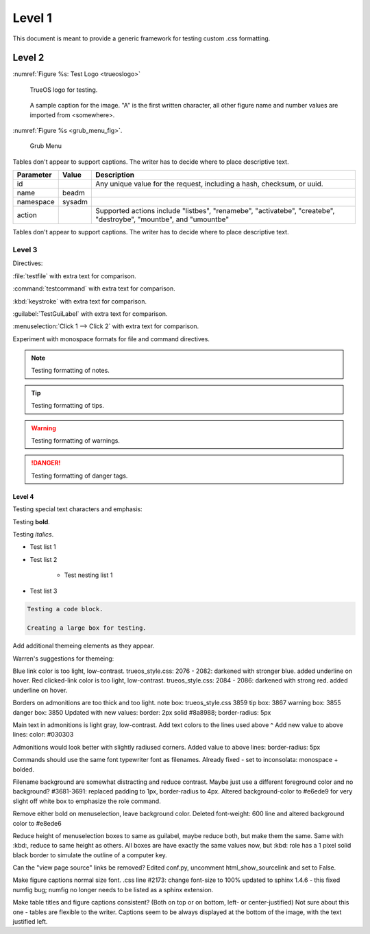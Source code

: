 Level 1
*******

This document is meant to provide a generic framework for
testing custom .css formatting.

Level 2
=======

:numref:`Figure %s: Test Logo <trueoslogo>`

 TrueOS logo for testing.

.. _trueoslogo:

.. figure:: images/trueoslogo.png
   :scale: 100%

   A sample caption for the image. "A" is the first written character,
   all other figure name and number values are imported from <somewhere>.

:numref:`Figure %s <grub_menu_fig>`.


.. _grub_menu_fig:

.. figure:: images/install1.png

   Grub Menu

Tables don't appear to support captions. The writer has to decide where
to place descriptive text.

+---------------+-----------+----------------------------------------+
| **Parameter** | **Value** | **Description**                        |
|               |           |                                        |
+===============+===========+========================================+
| id            |           | Any unique value for the request,      |
|               |           | including a hash, checksum, or uuid.   |
+---------------+-----------+----------------------------------------+
| name          | beadm     |                                        |
|               |           |                                        |
+---------------+-----------+----------------------------------------+
| namespace     | sysadm    |                                        |
|               |           |                                        |
+---------------+-----------+----------------------------------------+
| action        |           | Supported actions include "listbes",   |
|               |           | "renamebe", "activatebe", "createbe",  |
|               |           | "destroybe", "mountbe", and "umountbe" |
+---------------+-----------+----------------------------------------+

Tables don't appear to support captions. The writer has to decide where
to place descriptive text.

Level 3
---------

Directives:

:file:`testfile` with extra text for comparison.

:command:`testcommand` with extra text for comparison.

:kbd:`keystroke` with extra text for comparison.

:guilabel:`TestGuiLabel` with extra text for comparison.

:menuselection:`Click 1 --> Click 2` with extra text for comparison.

Experiment with monospace formats for file and command
directives.

.. note:: Testing formatting of notes.

.. tip:: Testing formatting of tips.

.. warning:: Testing formatting of warnings.

.. danger:: Testing formatting of danger tags.

Level 4
^^^^^^^

Testing special text characters and emphasis:

Testing **bold**.

Testing *italics*.

* Test list 1
* Test list 2
   
   * Test nesting list 1

* Test list 3

.. code-block:: none

 Testing a code block.
 
 Creating a large box for testing.
 
Add additional themeing elements as they appear.

Warren's suggestions for themeing:

Blue link color is too light, low-contrast. 
trueos_style.css: 2076 - 2082: darkened with stronger blue.
added underline on hover.
Red clicked-link color is too light, low-contrast.
trueos_style.css: 2084 - 2086: darkened with strong red.
added underline on hover.

Borders on admonitions are too thick and too light.
note box: trueos_style.css 3859
tip box: 3867
warning box: 3855
danger box: 3850
Updated with new values:
border: 2px solid #8a8988;
border-radius: 5px

Main text in admonitions is light gray, low-contrast.
Add text colors to the lines used above ^
Add new value to above lines: color: #030303

Admonitions would look better with slightly radiused corners.
Added value to above lines: border-radius: 5px

Commands should use the same font typewriter font as filenames.
Already fixed - set to inconsolata: monospace + bolded.

Filename background are somewhat distracting and reduce contrast.
Maybe just use a different foreground color and no background?
#3681-3691: replaced padding to 1px, border-radius to 4px.
Altered background-color to #e6ede9 for very slight off white box to
emphasize the role command.

Remove either bold on menuselection, leave background color.
Deleted font-weight: 600 line and altered background color to #e8ede6

Reduce height of menuselection boxes to same as guilabel, maybe reduce
both, but make them the same. Same with :kbd:, reduce to same height as
others.
All boxes are have exactly the same values now, but :kbd: role has a
1 pixel solid black border to simulate the outline of a computer key.

Can the "view page source" links be removed?
Edited conf.py, uncomment html_show_sourcelink and set to False.

Make figure captions normal size font.
.css line #2173: change font-size to 100%
updated to sphinx 1.4.6 - this fixed numfig bug; numfig no longer needs
to be listed as a sphinx extension.

Make table titles and figure captions consistent?
(Both on top or on bottom, left- or center-justified)
Not sure about this one - tables are flexible to the writer. Captions
seem to be always displayed at the bottom of the image, with the text
justified left.